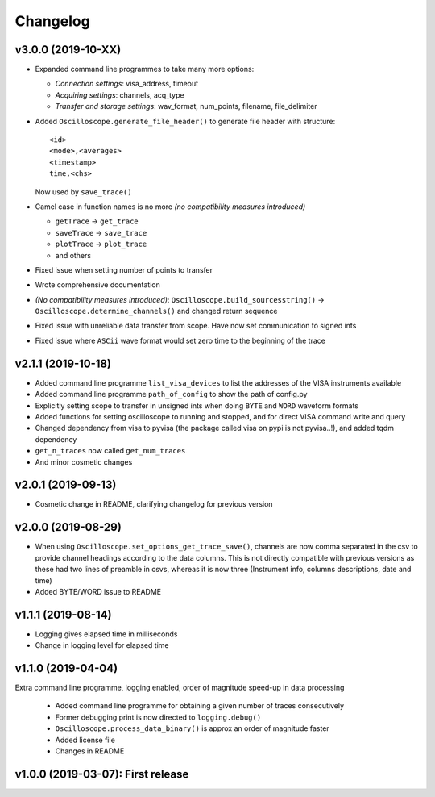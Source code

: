 Changelog
=========


v3.0.0 (2019-10-XX)
-------------------

- Expanded command line programmes to take many more options:

  * *Connection settings*: visa_address, timeout
  * *Acquiring settings*: channels, acq_type
  * *Transfer and storage settings*: wav_format, num_points, filename, file_delimiter

- Added ``Oscilloscope.generate_file_header()`` to generate file header with structure::

        <id>
        <mode>,<averages>
        <timestamp>
        time,<chs>

  Now used by ``save_trace()``

- Camel case in function names is no more *(no compatibility measures introduced)*

  * ``getTrace`` -> ``get_trace``
  * ``saveTrace`` -> ``save_trace``
  * ``plotTrace`` -> ``plot_trace``
  * and others

- Fixed issue when setting number of points to transfer

- Wrote comprehensive documentation

- *(No compatibility measures introduced)*: ``Oscilloscope.build_sourcesstring()`` -> ``Oscilloscope.determine_channels()`` and changed return sequence

- Fixed issue with unreliable data transfer from scope. Have now set communication to signed ints

- Fixed issue where ``ASCii`` wave format would set zero time to the beginning of the trace


v2.1.1 (2019-10-18)
-------------------

- Added command line programme ``list_visa_devices`` to list the addresses of the VISA instruments available

- Added command line programme ``path_of_config`` to show the path of config.py

- Explicitly setting scope to transfer in unsigned ints when doing ``BYTE`` and ``WORD`` waveform formats

- Added functions for setting oscilloscope to running and stopped, and for direct VISA command write and query

- Changed dependency from visa to pyvisa (the package called visa on pypi is not pyvisa..!), and added tqdm dependency

- ``get_n_traces`` now called ``get_num_traces``

- And minor cosmetic changes


v2.0.1 (2019-09-13)
-------------------
- Cosmetic change in README, clarifying changelog for previous version


v2.0.0 (2019-08-29)
-------------------
- When using ``Oscilloscope.set_options_get_trace_save()``, channels are now comma separated in the csv to provide channel headings according to the data columns. This is not directly compatible with previous versions as these had two lines of preamble in csvs, whereas it is now three (Instrument info, columns descriptions, date and time)

- Added BYTE/WORD issue to README


v1.1.1 (2019-08-14)
-------------------
- Logging gives elapsed time in milliseconds

- Change in logging level for elapsed time


v1.1.0 (2019-04-04)
-------------------
Extra command line programme, logging enabled, order of magnitude speed-up in data processing

  - Added command line programme for obtaining a given number of traces consecutively

  - Former debugging print is now directed to ``logging.debug()``

  - ``Oscilloscope.process_data_binary()`` is approx an order of magnitude faster

  - Added license file

  - Changes in README


v1.0.0 (2019-03-07): First release
----------------------------------
